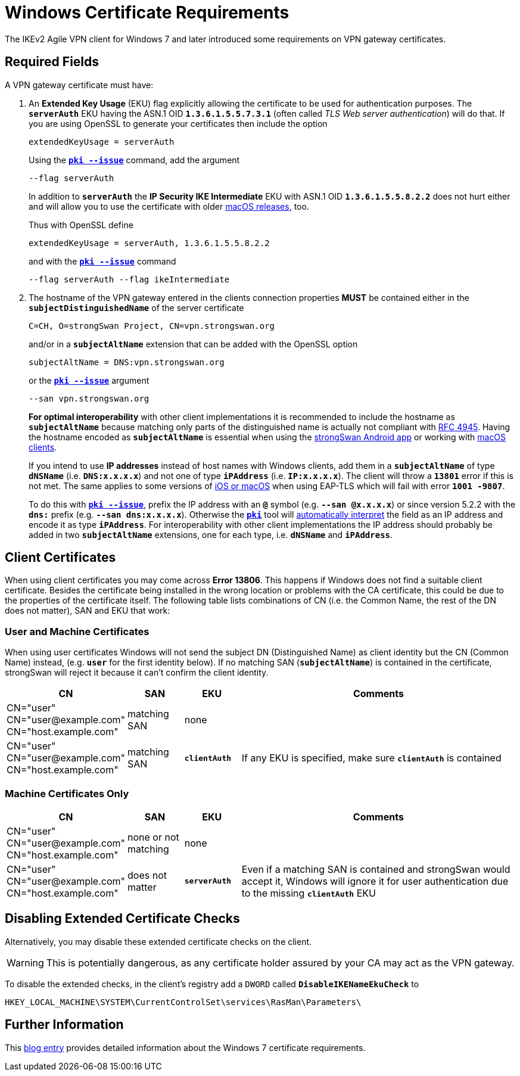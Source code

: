 = Windows Certificate Requirements

:BLOG:    http://www.carbonwind.net/blog/post/VPN-Reconnect-in-Windows-7-RC-redux.aspx
:IETF:    https://datatracker.ietf.org/doc/html
:RFC4945: {IETF}/rfc4945

The IKEv2 Agile VPN client for Windows 7 and later introduced some requirements
on VPN gateway certificates.

== Required Fields

A VPN gateway certificate must have:

. An *Extended Key Usage* (EKU) flag explicitly allowing the certificate to be
  used for authentication purposes. The `*serverAuth*` EKU having the ASN.1 OID
  `*1.3.6.1.5.5.7.3.1*` (often called _TLS Web server authentication_) will do
  that. If you are using OpenSSL to generate your certificates then include
  the option
+
----
extendedKeyUsage = serverAuth
----
+
Using the xref:pki/pkiIssue.adoc[`*pki --issue*`] command, add the argument
+
----
--flag serverAuth
----
+
In addition to `*serverAuth*` the *IP Security IKE Intermediate* EKU with ASN.1
OID `*1.3.6.1.5.5.8.2.2*` does not hurt either and will allow you to use the
certificate with older xref:interop/ios.adoc[macOS releases], too.
+
Thus with OpenSSL define
+
----
extendedKeyUsage = serverAuth, 1.3.6.1.5.5.8.2.2
----
+
and with the xref:pki/pkiIssue.adoc[`*pki --issue*`] command
+
----
--flag serverAuth --flag ikeIntermediate
----

. The hostname of the VPN gateway entered in the clients connection properties
  *MUST* be contained either in the `*subjectDistinguishedName*` of the server
  certificate
+
----
C=CH, O=strongSwan Project, CN=vpn.strongswan.org
----
+
and/or in a `*subjectAltName*` extension that can be added with the OpenSSL option
+
----
subjectAltName = DNS:vpn.strongswan.org
----
+
or the xref:pki/pkiIssue.adoc[`*pki --issue*`] argument
+
----
--san vpn.strongswan.org
----
+
*For optimal interoperability* with other client implementations it is recommended
to include the hostname as `*subjectAltName*` because matching only parts of the
distinguished name is actually not compliant with {RFC4945}[RFC 4945]. Having the
hostname encoded as `*subjectAltName*` is essential when using the
xref:os/androidVpnClient.adoc[strongSwan Android app] or working with
xref:interop/ios.adoc[macOS clients].
+
If you intend to use *IP addresses* instead of host names with Windows clients,
add them in a `*subjectAltName*` of type `*dNSName*` (i.e. `*DNS:x.x.x.x*`) and
not one of type `*iPAddress*` (i.e. `*IP:x.x.x.x*`). The client will throw a
`*13801*` error if this is not met. The same applies to some versions of
xref:interop/ios.adoc[iOS or macOS] when using EAP-TLS which will fail
with error `*1001 -9807*`.
+
To do this with xref:pki/pkiIssue.adoc[`*pki --issue*`], prefix the IP address
with an `*@*` symbol (e.g. `*--san @x.x.x.x*`) or since version 5.2.2 with the
`*dns:*` prefix (e.g. `*--san dns:x.x.x.x*`). Otherwise the
xref:pki/pki.adoc[`*pki*`] tool will
xref:config/identityParsing.adoc[automatically interpret] the field as an IP
address and encode it as type `*iPAddress*`. For interoperability with other client
implementations the IP address should probably be added in two `*subjectAltName*`
extensions, one for each type, i.e. `*dNSName*` and `*iPAddress*`.

== Client Certificates

When using client certificates you may come across *Error 13806*. This happens if
Windows does not find a suitable client certificate. Besides the certificate being
installed in the wrong location or problems with the CA certificate, this could be
due to the properties of the certificate itself. The following table lists
combinations of CN (i.e. the Common Name, the rest of the DN does not matter),
SAN and EKU that work:

=== User and Machine Certificates

When using user certificates Windows will not send the subject DN (Distinguished
Name) as client identity but the CN (Common Name) instead, (e.g. `*user*` for the
first identity below). If no matching SAN (`*subjectAltName*`) is contained
in the certificate, strongSwan will reject it because it can't confirm the client
identity.

[cols="2,1,1,5"]
|===
|CN                      |SAN                  |EKU |Comments

|CN="user" +
 CN="\user@example.com" +
 CN="host.example.com"   |matching SAN         |none
|

|CN="user" +
 CN="\user@example.com"
 CN="host.example.com"   |matching SAN         |`*clientAuth*`
|If any EKU is specified, make sure `*clientAuth*` is contained
|===

=== Machine Certificates Only

[cols="2,1,1,5"]
|===
|CN                      |SAN                  |EKU |Comments

|CN="user" +
 CN="\user@example.com" +
 CN="host.example.com"   |none or not matching |none
|

|CN="user" +
 CN="\user@example.com" +
 CN="host.example.com"   |does not matter      |`*serverAuth*`
|Even if a matching SAN is contained and strongSwan would accept it, Windows will
 ignore it for user authentication due to the missing `*clientAuth*` EKU
|===


== Disabling Extended Certificate Checks

Alternatively, you may disable these extended certificate checks on the client.

WARNING: This is potentially dangerous, as any certificate holder assured by your
         CA may act as the VPN gateway.

To disable the extended checks, in the client's registry add a `DWORD` called
`*DisableIKENameEkuCheck*`
to

 HKEY_LOCAL_MACHINE\SYSTEM\CurrentControlSet\services\RasMan\Parameters\

== Further Information

This {BLOG}[blog entry] provides detailed information about the Windows 7
certificate requirements.